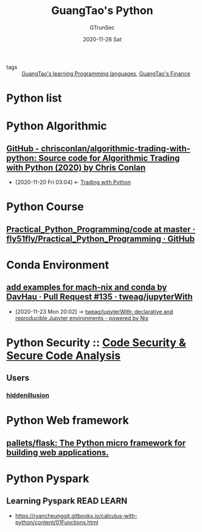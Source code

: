 #+TITLE: GuangTao's Python
#+AUTHOR: GTrunSec
#+EMAIL: gtrunsec@hardenedlinux.org
#+DATE: 2020-11-28 Sat


#+OPTIONS:   H:3 num:t toc:t \n:nil @:t ::t |:t ^:nil -:t f:t *:t <:t

- tags :: [[file:../guangtao's_learning_programming_languages.org][GuangTao's learning Programming languages]], [[file:../financial/guangtao's_finance.org][GuangTao's Finance]]
* Python list
* Python Algorithmic
** [[https://github.com/chrisconlan/algorithmic-trading-with-python][GitHub - chrisconlan/algorithmic-trading-with-python: Source code for Algorithmic Trading with Python (2020) by Chris Conlan]]
:PROPERTIES:
:id: 0f77f8f7-df29-459a-b40c-7b3f99eddf04
:END:
- [2020-11-20 Fri 03:04] <- [[id:0fe12dd9-88ea-4bc8-9b30-23d74e33c52e][Trading with Python]]
* Python Course

** [[https://github.com/fly51fly/Practical_Python_Programming/tree/master/code][Practical_Python_Programming/code at master · fly51fly/Practical_Python_Programming · GitHub]]

* Conda Environment
** [[https://github.com/tweag/jupyterWith/pull/135][add examples for mach-nix and conda by DavHau · Pull Request #135 · tweag/jupyterWith]]
:PROPERTIES:
:ID: 5bad5a83-d6ab-44bd-a40d-ddcefb4928f5
:END:
 - [2020-11-23 Mon 20:02] -> [[id:d2d3ecc6-4e75-483f-88b3-7a5d3bfbbd81][tweag/jupyterWith: declarative and reproducible Jupyter environments - powered by Nix]]

* Python Security :: [[file:../security/code_security.org][Code Security & Secure Code Analysis]]
** Users
*** [[https://github.com/hiddenillusion?tab=overview&from=2018-09-01&to=2018-09-30][hiddenillusion]]
* Python Web framework
** [[https://github.com/pallets/flask][pallets/flask: The Python micro framework for building web applications.]]



* Python Pyspark



** Learning Pyspark :READ:LEARN:
- https://ryancheunggit.gitbooks.io/calculus-with-python/content/01Functions.html

